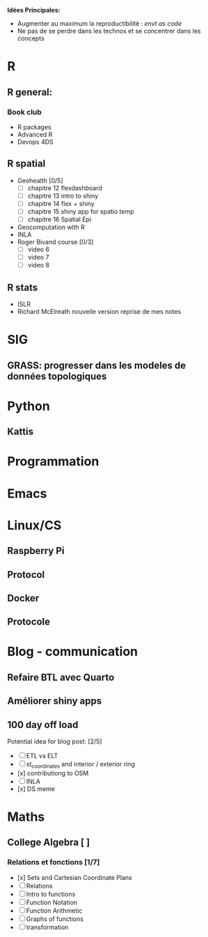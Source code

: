 **Idées Principales:**

- Augmenter au maximum la reproductibilité : /envt as code/
- Ne pas de se perdre dans les technos et se concentrer dans les concepts

* R
** R general:
*** Book club
- R packages
- Advanced R
- Devops 4DS


** R spatial
- Geohealth [0/5]
  - [ ] chapitre 12 flexdashboard
  - [ ] chapitre 13 intro to shiny
  - [ ] chapitre 14 flex + shiny
  - [ ] chapitre 15 shiny app for spatio temp
  - [ ] chapitre 16 Spatial Epi
- Geocomputation with R
- INLA
- Roger Bivand course [0/3]
  - [ ] video 6
  - [ ] video 7
  - [ ] video 8


** R stats
- ISLR
- Richard McElreath nouvelle version reprise de mes notes

* SIG
** GRASS: progresser dans les modeles de données topologiques

* Python
** Kattis

* Programmation
* Emacs
* Linux/CS
** Raspberry Pi
** Protocol
** Docker
** Protocole

* Blog - communication

** Refaire BTL avec Quarto
** Améliorer shiny apps
** 100 day off load

Potential idea for blog post: [2/5]

    - [ ] ETL vs ELT
    - [ ] st_coordinates and interior / exterior ring
    - [x] contributiong to OSM
    - [ ] INLA
    - [x] DS meme

* Maths
** College Algebra [ ]
*** Relations et fonctions [1/7]
- [x] Sets and Cartesian Coordinate Plans
- [ ] Relations
- [ ] Intro to functions
- [ ] Function Notation
- [ ] Function Arithmetic
- [ ] Graphs of functions
- [ ] transformation
